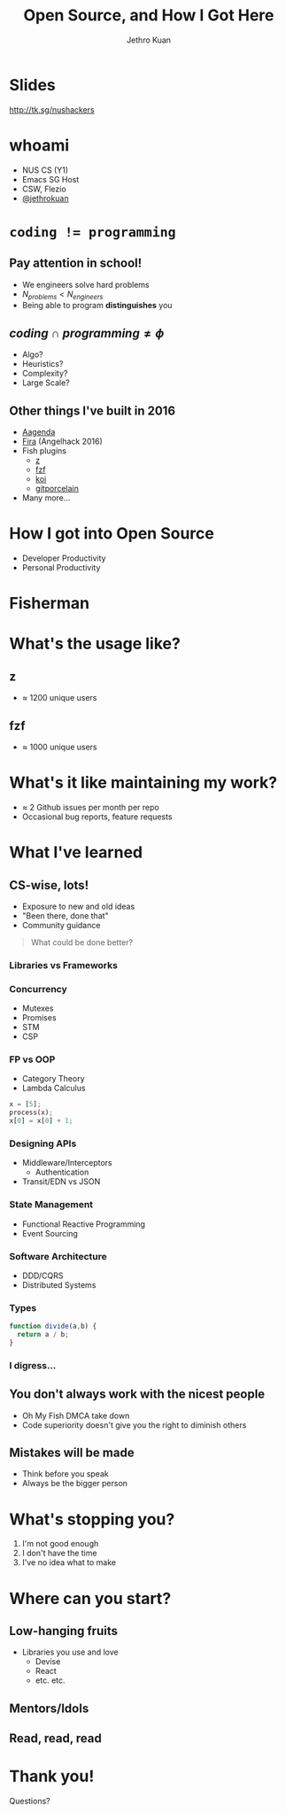#+AUTHOR:               Jethro Kuan
#+TITLE:                Open Source, and How I Got Here
#+EMAIL:                jethrokuan95@gmail.com
#+LANGUAGE:             en
#+OPTIONS:              toc:nil
#+OPTIONS:              reveal_center:t reveal_progress:t reveal_history:t reveal_control:t
#+OPTIONS:              reveal_rolling_links:nil reveal_keyboard:t reveal_overview:t num:nil
#+OPTIONS:              reveal_width:800 reveal_height:800
#+REVEAL_HLEVEL:        1
#+REVEAL_MARGIN:        0.0
#+REVEAL_MIN_SCALE:     1.0
#+REVEAL_MAX_SCALE:     1.4
#+REVEAL_ROOT:          ../reveal.js
#+REVEAL_THEME:         metropolis
#+REVEAL_TRANS:         fade
#+REVEAL_SPEED:         fast
#+REVEAL_PLUGINS: (markdown notes)
#+REVEAL_EXTRA_CSS:     ../extra.css
#+EXPORT_EXCLUDE_TAGS:  noexport
* Slides
[[http://tk.sg/nushackers]]
* whoami
- NUS CS (Y1)
- Emacs SG Host
- CSW, Flezio
- [[https://github.com/jethrokuan/][@jethrokuan]]
* ~coding != programming~
** 
   :PROPERTIES:
   :reveal_background: ./pictures/iVHfwLc_2016-10-06_19-02-58_2016-10-06_20-08-36.gif
   :END:
** 
   :PROPERTIES:
   :reveal_background: ./pictures/giphy_2016-10-06_20-07-49.gif
   :END:
** Pay attention in school!
- We engineers solve hard problems
- $N_{problems} < N_{engineers}$
- Being able to program *distinguishes* you
** $coding \cap programming \ne \phi$
   :PROPERTIES:
   :reveal_extra_attr: class="float_two"
   :END:
- Algo?
- Heuristics?
- Complexity?
- Large Scale?

#+ATTR_HTML: width 200px
[[file:pictures/telegram.png]]
** Other things I've built in 2016
- [[http://aagenda.tinkertanker.com/][Aagenda]]
- [[https://github.com/vishthemenon/fira-reservations-api][Fira]] (Angelhack 2016)
- Fish plugins
  - [[https://github.com/fisherman/z][z]]
  - [[https://github.com/fisherman/fzf][fzf]]
  - [[https://github.com/fisherman/koi/][koi]]
  - [[https://github.com/fisherman/git_porcelain][gitporcelain]]
- Many more...

* 
  [[file:pictures/timeline.png]]
* How I got into Open Source
  :PROPERTIES:
  :reveal_extra_attr: class="float_two"
  :END:
- Developer Productivity
- Personal Productivity

[[file:pictures/automate-all-the-things.jpg]]

* Fisherman
#+DOWNLOADED: https://avatars1.githubusercontent.com/u/17060082?v=3&s=200 @ 2016-10-06 17:36:09
#+ATTR_HTML: width: 500px
[[file:pictures/17060082_2016-10-06_17-36-09.png]]
* What's the usage like?
** z
- $\approx$ 1200 unique users
[[file:pictures/zgraph.png]]

** fzf
- $\approx$ 1000 unique users
[[file:pictures/fzfgraph.png]]
* What's it like maintaining my work?
- $\approx$ 2 Github issues per month per repo
- Occasional bug reports, feature requests
* What I've learned
** CS-wise, lots!
- Exposure to new and old ideas
- "Been there, done that"
- Community guidance
#+BEGIN_QUOTE
What could be done better?
#+END_QUOTE
*** Libraries vs Frameworks
*** Concurrency
- Mutexes
- Promises
- STM
- CSP
*** FP vs OOP
- Category Theory
- Lambda Calculus
#+BEGIN_SRC python
x = [5];
process(x);
x[0] = x[0] + 1;
#+END_SRC
*** Designing APIs
- Middleware/Interceptors
  - Authentication
- Transit/EDN vs JSON
*** State Management
- Functional Reactive Programming
- Event Sourcing
*** Software Architecture 
- DDD/CQRS
- Distributed Systems
*** Types
#+BEGIN_SRC javascript
function divide(a,b) {
  return a / b;
}
#+END_SRC
*** I digress...
** You don't always work with the nicest people
- Oh My Fish DMCA take down
- Code superiority doesn't give you the right to diminish others
** Mistakes will be made
- Think before you speak
- Always be the bigger person
* What's stopping you?
1. I'm not good enough
2. I don't have the time
3. I've no idea what to make
* Where can you start?
** Low-hanging fruits
- Libraries you use and love
  - Devise
  - React
  - etc. etc.
** Mentors/Idols
** Read, read, read
* Thank you!
Questions?
